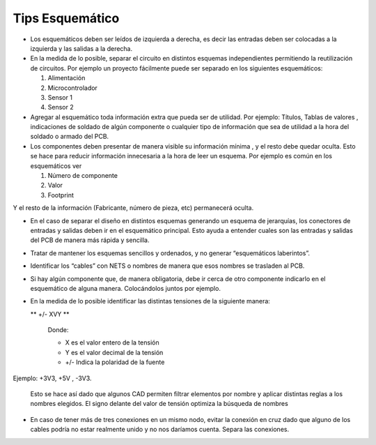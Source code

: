 

Tips Esquemático
---------


-   Los esquemáticos deben ser leídos de izquierda a derecha, es decir las
    entradas deben ser colocadas a la izquierda y las salidas a la derecha.  
	

-   En la medida de lo posible, separar el circuito en distintos esquemas
    independientes permitiendo la reutilización de circuitos. Por ejemplo un
    proyecto fácilmente puede ser separado en los siguientes esquemáticos:  
	

    1.  Alimentación  
	

    2.  Microcontrolador  
	

    3.  Sensor 1  
	

    4.  Sensor 2  
	

-   Agregar al esquemático toda información extra que pueda ser de utilidad. Por
    ejemplo: Títulos, Tablas de valores , indicaciones de soldado de algún
    componente o cualquier tipo de información que sea de utilidad a la hora del
    soldado o armado del PCB.  
	

-   Los componentes deben presentar de manera visible su información mínima , y
    el resto debe quedar oculta. Esto se hace para reducir información
    innecesaria a la hora de leer un esquema. Por ejemplo es común en los
    esquemáticos ver  
	

    1.  Número de componente  
	

    2.  Valor  
	

    3.  Footprint  
	

Y el resto de la información (Fabricante, número de pieza, etc) permanecerá
oculta.  


-   En el caso de separar el diseño en distintos esquemas generando un esquema
    de jerarquías, los conectores de entradas y salidas deben ir en el
    esquemático principal. Esto ayuda a entender cuales son las entradas y
    salidas del PCB de manera más rápida y sencilla.  
	

  
.. image:: ../media/img/esquematico1.png
   :align: center
   :scale: 100 %   


-   Tratar de mantener los esquemas sencillos y ordenados, y no generar
    “esquemáticos laberintos”.

-   Identificar los “cables” con NETS o nombres de manera que esos nombres se
    trasladen al PCB.

-   Si hay algún componente que, de manera obligatoria, debe ir cerca de otro
    componente indicarlo en el esquemático de alguna manera. Colocándolos juntos
    por ejemplo.

-   En la medida de lo posible identificar las distintas tensiones de la
    siguiente manera:

    ** +/- XVY **  
	
	Donde:

	-   X es el valor entero de la tensión

	-   Y es el valor decimal de la tensión

	-   \+/- Indica la polaridad de la fuente

Ejemplo: +3V3, +5V , -3V3.

   Esto se hace así dado que algunos CAD permiten filtrar elementos por nombre y aplicar distintas reglas a los nombres elegidos. El signo delante del valor de tensión optimiza la búsqueda de nombres

  
.. image:: ../media/img/esquematico2.png
   :align: center
   :scale: 100 %  

-   En caso de tener más de tres conexiones en un mismo nodo, evitar la conexión
    en cruz dado que alguno de los cables podría no estar realmente unido y no
    nos daríamos cuenta. Separa las conexiones.


.. image:: ../media/img/esquematico3.png
   :align: left
   :scale: 100 %  
  
.. image:: ../media/img/esquematico4.png
   :align: right
   :scale: 100 %  

  


  